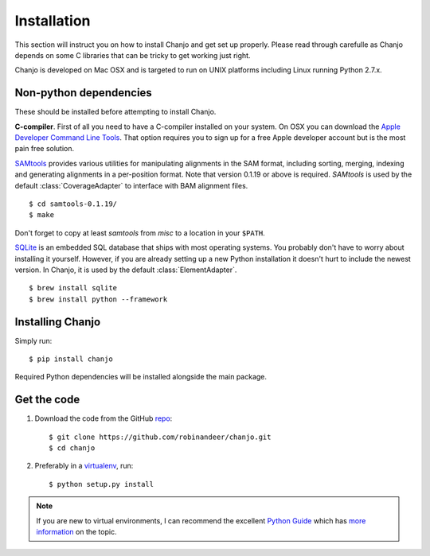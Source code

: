 ..  _installation:

Installation
================
This section will instruct you on how to install Chanjo and get set up properly. Please read through carefulle as Chanjo depends on some C libraries that can be tricky to get working just right.

Chanjo is developed on Mac OSX and is targeted to run on UNIX platforms including Linux running Python 2.7.x.

Non-python dependencies
------------------------
These should be installed before attempting to install Chanjo.

**C-compiler**. First of all you need to have a C-compiler installed on your system. On OSX you can download the `Apple Developer Command Line Tools <https://developer.apple.com/downloads/index.action>`_. That option requires you to sign up for a free Apple developer account but is the most pain free solution.

`SAMtools <http://samtools.sourceforge.net/>`_ provides various utilities for manipulating alignments in the SAM format, including sorting, merging, indexing and generating alignments in a per-position format. Note that version 0.1.19 or above is required. `SAMtools` is used by the default :class:`CoverageAdapter` to interface with BAM alignment files.

::

  $ cd samtools-0.1.19/
  $ make

Don't forget to copy at least `samtools` from `misc` to a location in your ``$PATH``.

`SQLite <http://www.sqlite.org/>`_ is an embedded SQL database that ships with most operating systems. You probably don't have to worry about installing it yourself. However, if you are already setting up a new Python installation it doesn't hurt to include the newest version. In Chanjo, it is used by the default :class:`ElementAdapter`.

::

  $ brew install sqlite
  $ brew install python --framework

Installing Chanjo
------------------
Simply run::

    $ pip install chanjo

Required Python dependencies will be installed alongside the main package.

Get the code
-------------
1. Download the code from the GitHub `repo <https://github.com/robinandeer/chanjo/releases>`_::

    $ git clone https://github.com/robinandeer/chanjo.git
    $ cd chanjo

2. Preferably in a `virtualenv <http://www.virtualenv.org/en/latest/>`_, run::

    $ python setup.py install

.. note::

    If you are new to virtual environments, I can recommend the excellent `Python Guide <http://docs.python-guide.org/en/latest/>`_ which has `more information <http://docs.python-guide.org/en/latest/dev/virtualenvs/>`_ on the topic.